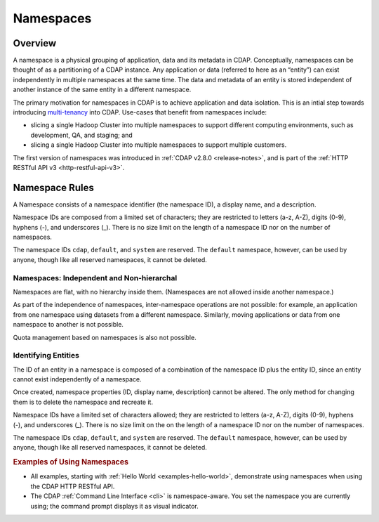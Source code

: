 .. meta::
    :author: Cask Data, Inc.
    :copyright: Copyright © 2015 Cask Data, Inc.

.. _namespaces:

============================================
Namespaces
============================================

Overview
========
A namespace is a physical grouping of application, data and its metadata in CDAP. Conceptually,
namespaces can be thought of as a partitioning of a CDAP instance. Any application or data
(referred to here as an “entity”) can exist independently in multiple namespaces at the
same time. The data and metadata of an entity is stored independent of another instance of
the same entity in a different namespace. 

The primary motivation for namespaces in CDAP is to achieve application and data
isolation. This is an intial step towards introducing `multi-tenancy
<http://en.wikipedia.org/wiki/Multitenancy>`__ into CDAP. Use-cases that benefit from
namespaces include:

- slicing a single Hadoop Cluster into multiple namespaces to support different computing
  environments, such as development, QA, and staging; and
- slicing a single Hadoop Cluster into multiple namespaces to support multiple customers.

The first version of namespaces was introduced in :ref:`CDAP v2.8.0 <release-notes>`, and
is part of the :ref:`HTTP RESTful API v3 <http-restful-api-v3>`.

Namespace Rules
===============

A Namespace consists of a namespace identifier (the namespace ID), a display name, and a description.

Namespace IDs are composed from a limited set of characters; they are restricted to
letters (a-z, A-Z), digits (0-9), hyphens (-), and underscores (_). There is no size limit
on the length of a namespace ID nor on the number of namespaces.

The namespace IDs ``cdap``, ``default``, and ``system`` are reserved. The ``default``
namespace, however, can be used by anyone, though like all reserved namespaces, it cannot
be deleted.

Namespaces: Independent and Non-hierarchal
------------------------------------------

Namespaces are flat, with no hierarchy inside them. (Namespaces are not allowed inside
another namespace.)

As part of the independence of namespaces, inter-namespace operations are not possible:
for example, an application from one namespace using datasets from a different namespace.
Similarly, moving applications or data from one namespace to another is not possible.

Quota management based on namespaces is also not possible.


Identifying Entities
--------------------
The ID of an entity in a namespace is composed of a combination of the namespace ID plus
the entity ID, since an entity cannot exist independently of a namespace.

Once created, namespace properties (ID, display name, description) cannot be altered. 
The only method for changing them is to delete the namespace and recreate it.

Namespace IDs have a limited set of characters allowed; they are restricted to letters (a-z,
A-Z), digits (0-9), hyphens (-), and underscores (_). There is no size limit on the
on the length of a namespace ID nor on the number of namespaces.

The namespace IDs ``cdap``, ``default``, and ``system`` are reserved. The ``default``
namespace, however, can be used by anyone, though like all reserved namespaces, it cannot
be deleted.


.. rubric::  Examples of Using Namespaces

- All examples, starting with :ref:`Hello World <examples-hello-world>`, demonstrate using
  namespaces when using the CDAP HTTP RESTful API.
  
- The CDAP :ref:`Command Line Interface <cli>` is namespace-aware. You set the
  namespace you are currently using; the command prompt displays it as visual indicator.

